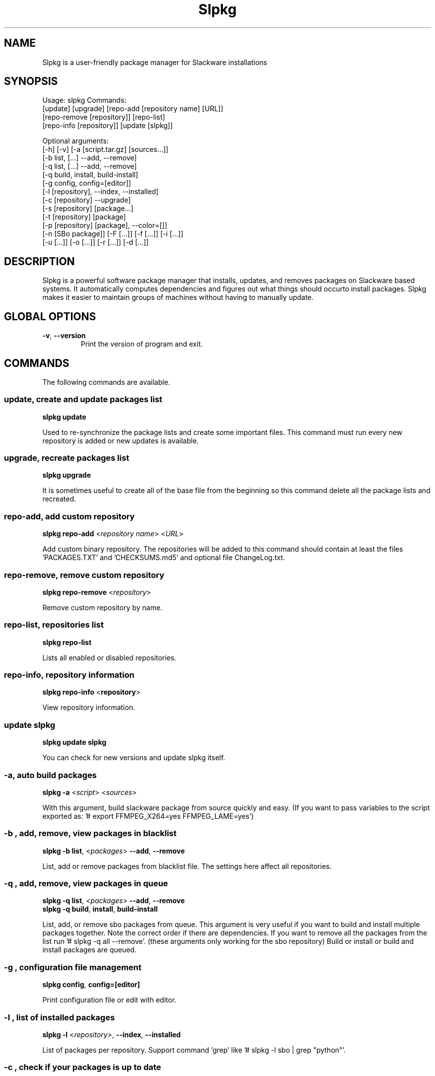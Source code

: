 .\"                                      -*- nroff -*-
.\" Copyright (C) 2014-2015 Dimitris Zlatanidis
.\"
.\" This program is free software: you can redistribute it and/or modify
.\" it under the terms of the GNU General Public License as published by
.\" the Free Software Foundation, either version 3 of the License, or
.\" (at your option) any later version.
.\"
.\" This program is distributed in the hope that it will be useful,
.\" but WITHOUT ANY WARRANTY; without even the implied warranty of
.\" MERCHANTABILITY or FITNESS FOR A PARTICULAR PURPOSE.  See the
.\" GNU General Public License for more details.
.\"
.TH Slpkg "8" "5 2015" "slpkg"
.SH NAME
Slpkg is a user-friendly package manager for Slackware installations
.SH SYNOPSIS
Usage: slpkg Commands:
             [update] [upgrade] [repo-add [repository name] [URL]]
             [repo-remove [repository]] [repo-list]
             [repo-info [repository]] [update [slpkg]]

             Optional arguments:
             [-h] [-v] [-a [script.tar.gz] [sources...]]
             [-b list, [...] --add, --remove]
             [-q list, [...] --add, --remove]
             [-q build, install, build-install]
             [-g config, config=[editor]]
             [-l [repository], --index, --installed]
             [-c [repository] --upgrade]
             [-s [repository] [package...]
             [-t [repository] [package]
             [-p [repository] [package], --color=[]]
             [-n [SBo package]] [-F [...]] [-f [...]] [-i [...]] 
             [-u [...]] [-o  [...]] [-r [...]] [-d [...]]

.SH DESCRIPTION
Slpkg is a powerful software package manager that installs, updates, and
removes packages on Slackware based systems. It automatically computes 
dependencies and figures out what things should occurto install packages. 
Slpkg makes it easier to maintain groups of machines without having to 
manually update.

.SH GLOBAL OPTIONS
.TP
\fB\-v\fP, \fB\-\-version\fP
Print the version of program and exit.
.SH COMMANDS
.PP
The following commands are available.

.SS update, create and update packages list
\fBslpkg\fP \fBupdate\fP
.PP
Used to re-synchronize the package lists and create some important files.
This command must run every new repository is added or new updates is available.

.SS upgrade, recreate packages list
\fBslpkg\fP \fBupgrade\fP
.PP
It is sometimes useful to create all of the base file from the beginning so this 
command delete all the package lists and recreated.

.SS repo-add, add custom repository
\fBslpkg\fP \fBrepo-add\fP <\fIrepository name\fP> <\fIURL\fP>
.PP
Add custom binary repository. The repositories will be added to this command should 
contain at least the files 'PACKAGES.TXT' and 'CHECKSUMS.md5' and optional file
ChangeLog.txt.

.SS repo-remove, remove custom repository
\fBslpkg\fP \fBrepo-remove\fP <\fIrepository\fP> 
.PP
Remove custom repository by name.

.SS repo-list, repositories list
\fBslpkg\fP \fBrepo-list\fP
.PP
Lists all enabled or disabled repositories.

.SS repo-info, repository information
\fBslpkg\fP \fBrepo-info\fP <\fBrepository\fP>
.PP
View repository information.

.SS update slpkg
\fBslpkg\fP \fBupdate\fP \fBslpkg\fP
.PP
You can check for new versions and update slpkg itself.

.SS -a, auto build packages
\fBslpkg\fP \fB-a\fP <\fIscript\fP> <\fIsources\fP>
.PP
With this argument, build slackware package from source quickly and easy.
(If you want to pass variables to the script exported as: '# export FFMPEG_X264=yes FFMPEG_LAME=yes')

.SS -b , add, remove, view packages in blacklist
\fBslpkg\fP \fB-b\fP \fBlist\fP, <\fIpackages\fP> \fB--add\fP, \fB--remove\fP
.PP
List, add or remove packages from blacklist file. The settings here affect 
all repositories.

.SS -q , add, remove, view packages in queue
\fBslpkg\fP \fB-q\fP \fBlist\fP, <\fIpackages\fP> \fB--add\fP, \fB--remove\fP
.TP
\fBslpkg\fP \fB-q\fP \fBbuild\fP, \fBinstall\fP, \fBbuild-install\fP
.PP
List, add, or remove sbo packages from queue. This argument is very useful if you want
to build and install multiple packages together. Note the correct order if there are 
dependencies. If you want to remove all the packages from the list run '# slpkg -q all --remove'. 
(these arguments only working for the sbo repository)
Build or install or build and install packages are queued.

.SS -g , configuration file management
\fBslpkg\fP \fBconfig\fP, \fBconfig=[editor]\fP
.PP
Print configuration file or edit with editor.

.SS -l , list of installed packages
\fBslpkg\fP \fB-l\fP <\fIrepository\fP>, \fB--index\fP, \fB--installed\fP
.PP
List of packages per repository. Support command 'grep' like '# slpkg -l sbo | grep "python"'.

.SS -c , check if your packages is up to date
\fBslpkg\fP \fB-c\fP <\fIrepository\fP> \fB--upgrade\fP
.PP
Check your packages if up to date.
Slackware 'patches' repository works independently of the others i.e not need before updating 
the list of packages by choosing "# slpkg update", works directly with the official repository 
and so always you can have updated your system. 

.SS -s , download, build and install package with all dependencies
\fBslpkg\fP \fB-s\fP <\fIrepository\fP> <\fIname of packages\fP>
.PP
Installs or upgrade packages from the repositories with automatically resolving all 
dependencies of the package. Sometimes to install a package have to pass part of the 
version of the package as 'slpkg -s alien ffmpeg-2.4.3'.
(If you want to pass variables to the script exported as: '# export FFMPEG_X264=yes FFMPEG_LAME=yes')

.SS -t , tracking dependencies
\fBslpkg\fP \fB-t\fP <\fIrepository\fP> <\fIname of package\fP>
.PP
Tracking all dependencies of that package.
The sequence shown is that you must follow to correctly install package.
Also you can check if the package has installed all the required dependencies.

.SS -p , print packages description
\fBslpkg\fP \fB-p\fP <\fIrepository\fP> <\fIname of package\fP>, \fB--color=\fP
.PP
Print package description with color. Available colors: red, green, yellow, cyan, grey

.SS -F , find packages from repositories
\fBslpkg\fP \fB-F\fP <\fIname of packages\fP>
.PP
Find packages from repositories are enabled.

.SS -f , find istalled packages
\fBslpkg\fP \fB-f\fP <\fIname of packages\fP>
.PP
Find installed packages with view total file size. 
Example you can view all installed sbo packages like '# slpkg -f _SBo'.

.SS -n , view SBo packages
\fBslpkg\fP \fB-n\fP <\fIname of package\fP>
.PP
View complete slackbuilds.org site in your terminal. Read file, download, 
build or install etc.

.SS -i , install binary packages
\fBslpkg\fP \fB-i\fP <\fIpackages.t?z\fP>
.PP
Installs single binary packages designed for use with the Slackware Linux 
distribution into your system.

.SS -u , install-upgrade packages with new
\fBslpkg\fP \fB-u\fP <\fIpackages.t?z\fP>
.PP
Normally upgrade only upgrades packages that are already installed on the system, 
and will skip any packages that do not already have a version installed. 
(like slackware command upgradepkg --install-new)

.SS -o , reinstall binary packages
\fBslpkg\fP \fB-o\fP <\fIpackages.t?z\fP>
.PP
Upgradepkg usually skips packages if the exact same package (matching name, version, 
arch, and build number) is already installed on the system. 
(like slackware command upgradepkg --reinstall)

.SS -r , remove packages
\fBslpkg\fP \fB-r\fP <\fIname of packages\fP>
.PP
Removes a previously installed Slackware package, while writing a progress report to 
the standard output. A package may be specified either by the full package name (as 
you'd see listed in /var/log/packages/), or by the base package name. If installed
packages with command 'slpkg -s sbo <package>' then write a file in /var/log/slpkg/dep/ 
with all dependencies and it allows you can remove them all together. 
(like slackware command removepkg)

.SS -d , display contents
\fBslpkg\fP \fB-d\fP <\fIname of packages\fP>
.PP
Display the contents of the package with all descriptions.

.SH HELP OPTION
Specifying the help option displays help for slpkg itself, or a
command.
.br
For example:
  \fBslpkg \-\-help\fP - display help for slpkg

.SH DEFAULT REPOSITORIES 
 slackware.com = 'slack'
 SlackBuilds.org = 'sbo'
 Alien's = 'alien'
 slacky.eu = 'slacky'
 rworkman's = 'rlw'
 studioware.org = 'studio'
 slacker.it = 'slackr'
 slackonly.com = 'slonly'
 Alien's ktown = 'ktown{latest}'
 Alien's multilib = 'multi'
 Slacke E17 and E18 = 'slacke{18}'
 SalixOS = 'salix'
 Slackel.gr = 'slackel'
 Alien's restricted = 'rested'
   
 Default enable repository is 'slack' and 'sbo'.
 Add or remove default repository in configuration file '/etc/slpkg/slpkg.conf'.
 Read REPOSITORIES file for explanations.

.SH PACKAGE FILE
Instead of [package...] you can create file with the suffix '.pkg' which was to 
contain the packages you want to work like:

 # echo "brasero
 > bitfighter
 > ffmpeg" > foo.pkg

 # cat foo.pkg
 > brasero
 > bitfighter
 > ffmpeg

 Example:

 # slpkg -s sbo foo.pkg

 or

 # slpkg -r foo.pkg 

.SH COLORS
 red, green, yellow, cyan, grey

.SH FILES
/etc/slpkg/slpkg.conf
     General configuration of slpkg

/etc/slpkg/blacklist
     List of packages to skip

/etc/slpkg/slackware-mirrors
     List of Slackware Mirrors

/etc/slpkg/custom-repositories
     List of custom repositories

/var/log/slpkg
     ChangeLog.txt repositories files
     SlackBuilds logs and dependencies files

/var/lib/slpkg
     PACKAGES.TXT files 
     SLACKBUILDS.TXT files
     CHECKSUMS.md5 files
     FILELIST.TXT files

/tmp/slpkg
     Slpkg temponary donwloaded files and build packages

/etc/slpkg/slackware-changelogs-mirror
     Slackware changelogs mirror

.SH AUTHOR
Dimitris Zlatanidis <d.zlatanidis@gmail.com>
.SH HOMEPAGE
https://github.com/dslackw/slpkg
.SH COPYRIGHT
Copyright \(co 2014-2015 Dimitris Zlatanidis

.SH SEE ALSO
installpkg(8), upgradepkg(8), removepkg(8), pkgtool(8), slackpkg(8), explodepkg(8),
makepkg(8).

